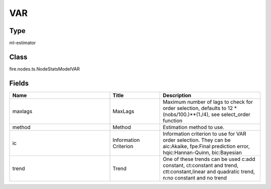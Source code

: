 VAR
=========== 



Type
--------- 

ml-estimator

Class
--------- 

fire.nodes.ts.NodeStatsModelVAR

Fields
--------- 

.. list-table::
      :widths: 10 5 10
      :header-rows: 1

      * - Name
        - Title
        - Description
      * - maxlags
        - MaxLags
        - Maximum number of lags to check for order selection, defaults to 12 * (nobs/100.)**(1./4), see select_order function
      * - method
        - Method
        - Estimation method to use.
      * - ic
        - Information Criterion
        - Information criterion to use for VAR order selection. They can be aic:Akaike, fpe:Final prediction error, hqic:Hannan-Quinn, bic:Bayesian
      * - trend
        - Trend
        - One of these trends can be used c:add constant, ct:constant and trend, ctt:constant,linear and quadratic trend, n:no constant and no trend




